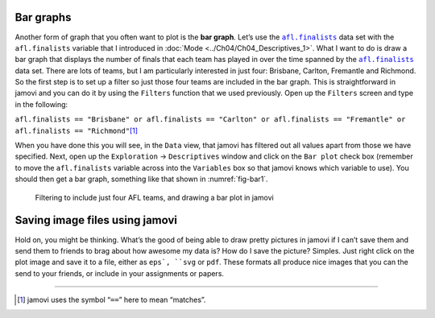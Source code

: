 .. sectionauthor:: `Danielle J. Navarro <https://djnavarro.net/>`_ and `David R. Foxcroft <https://www.davidfoxcroft.com/>`_

Bar graphs
----------

Another form of graph that you often want to plot is the **bar graph**. Let’s
use the |afl.finalists|_ data set with the ``afl.finalists`` variable that I
introduced in :doc:`Mode <../Ch04/Ch04_Descriptives_1>`. What I want to do is draw a
bar graph that displays the number of finals that each team has played in over
the time spanned by the |afl.finalists|_ data set. There are lots of teams, but
I am particularly interested in just four: Brisbane, Carlton, Fremantle and
Richmond. So the first step is to set up a filter so just those four teams are
included in the bar graph. This is straightforward in jamovi and you can do it
by using the ``Filters`` function that we used previously. Open up the
``Filters`` screen and type in the following:

``afl.finalists == "Brisbane" or afl.finalists == "Carlton" or afl.finalists == "Fremantle" or afl.finalists == "Richmond"``\ [#]_

When you have done this you will see, in the ``Data`` view, that jamovi has
filtered out all values apart from those we have specified. Next, open up the
``Exploration`` → ``Descriptives`` window and click on the ``Bar plot`` check
box (remember to move the ``afl.finalists`` variable across into the
``Variables`` box so that jamovi knows which variable to use). You should then
get a bar graph, something like that shown in :numref:`fig-bar1`.

.. ----------------------------------------------------------------------------

.. _fig-bar1:
.. figure:: ../_images/lsj_bar1.*
   :alt: Bar plot in jamovi, showing just four AFL teams

   Filtering to include just four AFL teams, and drawing a bar plot in jamovi
   
.. ----------------------------------------------------------------------------

Saving image files using jamovi
-------------------------------

Hold on, you might be thinking. What’s the good of being able to draw
pretty pictures in jamovi if I can’t save them and send them to friends
to brag about how awesome my data is? How do I save the picture?
Simples. Just right click on the plot image and save it to a file,
either as ``eps`, ``svg`` or ``pdf``. These formats all produce nice images
that you can the send to your friends, or include in your assignments or
papers.

------

.. [#]
   jamovi uses the symbol “``==``” here to mean “matches”.

.. ----------------------------------------------------------------------------

.. |afl.finalists|                     replace:: ``afl.finalists``
.. _afl.finalists:                     _static/data/afl.finalists.omv

